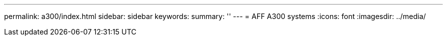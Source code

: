 ---
permalink: a300/index.html
sidebar: sidebar
keywords: 
summary: ''
---
= AFF A300 systems
:icons: font
:imagesdir: ../media/
